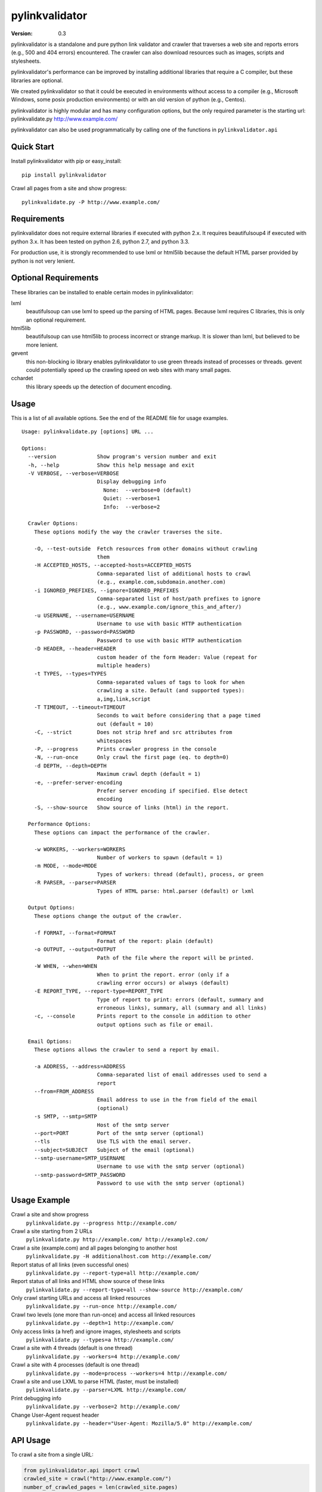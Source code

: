 pylinkvalidator
===============

:Version: 0.3

pylinkvalidator is a standalone and pure python link validator and crawler that
traverses a web site and reports errors (e.g., 500 and 404 errors) encountered.
The crawler can also download resources such as images, scripts and
stylesheets.

pylinkvalidator's performance can be improved by installing additional libraries
that require a C compiler, but these libraries are optional.

We created pylinkvalidator so that it could be executed in environments without
access to a compiler (e.g., Microsoft Windows, some posix production
environments) or with an old version of python (e.g., Centos).

pylinkvalidator is highly modular and has many configuration options, but the
only required parameter is the starting url: pylinkvalidate.py
http://www.example.com/

pylinkvalidator can also be used programmatically by calling one of the functions
in ``pylinkvalidator.api``

.. image:: https://api.travis-ci.org/bartdag/pylinkvalidator.png


Quick Start
-----------

Install pylinkvalidator with pip or easy_install:

::

  pip install pylinkvalidator


Crawl all pages from a site and show progress:

::

  pylinkvalidate.py -P http://www.example.com/


Requirements
------------

pylinkvalidator does not require external libraries if executed with python 2.x.
It requires beautifulsoup4 if executed with python 3.x. It has been tested on
python 2.6, python 2.7, and python 3.3.

For production use, it is strongly recommended to use lxml or html5lib because
the default HTML parser provided by python is not very lenient.


Optional Requirements
---------------------

These libraries can be installed to enable certain modes in pylinkvalidator:

lxml
  beautifulsoup can use lxml to speed up the parsing of HTML pages. Because
  lxml requires C libraries, this is only an optional requirement.

html5lib
  beautifulsoup can use html5lib to process incorrect or strange markup. It is
  slower than lxml, but believed to be more lenient.

gevent
  this non-blocking io library enables pylinkvalidator to use green threads
  instead of processes or threads. gevent could potentially speed up the
  crawling speed on web sites with many small pages.

cchardet
  this library speeds up the detection of document encoding.


Usage
-----

This is a list of all available options. See the end of the README file for
usage examples.

::

  Usage: pylinkvalidate.py [options] URL ...

  Options:
    --version             Show program's version number and exit
    -h, --help            Show this help message and exit
    -V VERBOSE, --verbose=VERBOSE
                          Display debugging info
                            None:  --verbose=0 (default)
                            Quiet: --verbose=1
                            Info:  --verbose=2

    Crawler Options:
      These options modify the way the crawler traverses the site.

      -O, --test-outside  Fetch resources from other domains without crawling
                          them
      -H ACCEPTED_HOSTS, --accepted-hosts=ACCEPTED_HOSTS
                          Comma-separated list of additional hosts to crawl
                          (e.g., example.com,subdomain.another.com)
      -i IGNORED_PREFIXES, --ignore=IGNORED_PREFIXES
                          Comma-separated list of host/path prefixes to ignore
                          (e.g., www.example.com/ignore_this_and_after/)
      -u USERNAME, --username=USERNAME
                          Username to use with basic HTTP authentication
      -p PASSWORD, --password=PASSWORD
                          Password to use with basic HTTP authentication
      -D HEADER, --header=HEADER
                          custom header of the form Header: Value (repeat for
                          multiple headers)
      -t TYPES, --types=TYPES
                          Comma-separated values of tags to look for when
                          crawling a site. Default (and supported types):
                          a,img,link,script
      -T TIMEOUT, --timeout=TIMEOUT
                          Seconds to wait before considering that a page timed
                          out (default = 10)
      -C, --strict        Does not strip href and src attributes from
                          whitespaces
      -P, --progress      Prints crawler progress in the console
      -N, --run-once      Only crawl the first page (eq. to depth=0)
      -d DEPTH, --depth=DEPTH
                          Maximum crawl depth (default = 1)
      -e, --prefer-server-encoding
                          Prefer server encoding if specified. Else detect
                          encoding
      -S, --show-source   Show source of links (html) in the report.

    Performance Options:
      These options can impact the performance of the crawler.

      -w WORKERS, --workers=WORKERS
                          Number of workers to spawn (default = 1)
      -m MODE, --mode=MODE
                          Types of workers: thread (default), process, or green
      -R PARSER, --parser=PARSER
                          Types of HTML parse: html.parser (default) or lxml

    Output Options:
      These options change the output of the crawler.

      -f FORMAT, --format=FORMAT
                          Format of the report: plain (default)
      -o OUTPUT, --output=OUTPUT
                          Path of the file where the report will be printed.
      -W WHEN, --when=WHEN
                          When to print the report. error (only if a
                          crawling error occurs) or always (default)
      -E REPORT_TYPE, --report-type=REPORT_TYPE
                          Type of report to print: errors (default, summary and
                          erroneous links), summary, all (summary and all links)
      -c, --console       Prints report to the console in addition to other
                          output options such as file or email.

    Email Options:
      These options allows the crawler to send a report by email.

      -a ADDRESS, --address=ADDRESS
                          Comma-separated list of email addresses used to send a
                          report
      --from=FROM_ADDRESS
                          Email address to use in the from field of the email
                          (optional)
      -s SMTP, --smtp=SMTP
                          Host of the smtp server
      --port=PORT         Port of the smtp server (optional)
      --tls               Use TLS with the email server.
      --subject=SUBJECT   Subject of the email (optional)
      --smtp-username=SMTP_USERNAME
                          Username to use with the smtp server (optional)
      --smtp-password=SMTP_PASSWORD
                          Password to use with the smtp server (optional)

Usage Example
-------------

Crawl a site and show progress
  ``pylinkvalidate.py --progress http://example.com/``

Crawl a site starting from 2 URLs
  ``pylinkvalidate.py http://example.com/ http://example2.com/``

Crawl a site (example.com) and all pages belonging to another host
  ``pylinkvalidate.py -H additionalhost.com http://example.com/``

Report status of all links (even successful ones)
  ``pylinkvalidate.py --report-type=all http://example.com/``

Report status of all links and HTML show source of these links
  ``pylinkvalidate.py --report-type=all --show-source http://example.com/``

Only crawl starting URLs and access all linked resources
  ``pylinkvalidate.py --run-once http://example.com/``

Crawl two levels (one more than run-once) and access all linked resources
  ``pylinkvalidate.py --depth=1 http://example.com/``

Only access links (a href) and ignore images, stylesheets and scripts
  ``pylinkvalidate.py --types=a http://example.com/``

Crawl a site with 4 threads (default is one thread)
  ``pylinkvalidate.py --workers=4 http://example.com/``

Crawl a site with 4 processes (default is one thread)
  ``pylinkvalidate.py --mode=process --workers=4 http://example.com/``

Crawl a site and use LXML to parse HTML (faster, must be installed)
  ``pylinkvalidate.py --parser=LXML http://example.com/``

Print debugging info
  ``pylinkvalidate.py --verbose=2 http://example.com/``

Change User-Agent request header
  ``pylinkvalidate.py --header="User-Agent: Mozilla/5.0" http://example.com/``


API Usage
---------

To crawl a site from a single URL:

.. code-block:: python

  from pylinkvalidator.api import crawl
  crawled_site = crawl("http://www.example.com/")
  number_of_crawled_pages = len(crawled_site.pages)
  number_of_errors = len(crawled_sites.error_pages)


To crawl a site and pass some configuration options (the same supported by the
command line interface):


.. code-block:: python

  from pylinkvalidator.api import crawl_with_options
  crawled_site = crawl_with_options(["http://www.example.com/"], {"run-once":
      True, "workers": 10})
  number_of_crawled_pages = len(crawled_site.pages)
  number_of_errors = len(crawled_sites.error_pages)


FAQ and Troubleshooting
-----------------------

I cannot find pylinkvalidate.py on Windows with virtualenv
  This is a known problem with virtualenv on windows. The interpreter is
  different than the one used by the virtualenv. Prefix pylinkvalidate.py with the
  full path: ``python c:\myvirtualenv\Scripts\pylinkvalidate.py``

I see Exception KeyError ... module 'threading' when using --mode=green
  This output is generally harmless and is generated by gevent patching the
  python thread module. If someone knows how to make it go away, patches are
  more than welcome :-)


License
-------

This software is licensed under the `New BSD License`. See the `LICENSE` file
in the for the full license text. It includes the beautifulsoup library which
is licensed under the MIT license.
